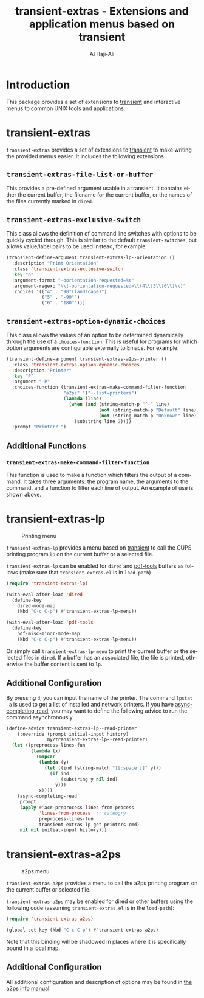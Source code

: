 #+title: transient-extras - Extensions and application menus based on transient
#+author: Al Haji-Ali
#+language: en
#+export_file_name: transient-extras.texi
#+texinfo_dir_category: Emacs misc features
#+texinfo_dir_title: transient-extras: (transient-extras).
#+texinfo_dir_desc: Extensions and application menus based on transient

* Introduction
This package provides a set of extensions to [[https://github.com/magit/transient/][transient]] and interactive menus
to common UNIX tools and applications.

* transient-extras

=transient-extras= provides a set of extensions to [[https://github.com/magit/transient/][transient]] to make
writing the provided menus easier.  It includes the following extensions

** =transient-extras-file-list-or-buffer=

This provides a pre-defined argument usable in a transient.  It
contains either the current buffer, the filename for the current
buffer, or the names of the files currently marked in ~dired~.

** =transient-extras-exclusive-switch=

This class allows the definition of command line switches with options
to be quickly cycled through.  This is similar to the default
=transient-switches=, but allows value/label pairs to be used instead,
for example:

#+begin_src emacs-lisp
  (transient-define-argument transient-extras-lp--orientation ()
    :description "Print Orientation"
    :class 'transient-extras-exclusive-switch
    :key "o"
    :argument-format "-oorientation-requested=%s"
    :argument-regexp "\\(-oorientation-requested=\\(4\\|5\\|6\\)\\)"
    :choices '(("4" . "90°(landscape)")
               ("5" . "-90°")
               ("6" . "180°")))
#+end_src

** =transient-extras-option-dynamic-choices=

This class allows the values of an option to be determined dynamically
through the use of a =choices-function=.  This is useful for programs
for which option arguments are configurable externally to Emacs.  For
example:

#+begin_src emacs-lisp
  (transient-define-argument transient-extras-a2ps-printer ()
    :class 'transient-extras-option-dynamic-choices
    :description "Printer"
    :key "P"
    :argument "-P"
    :choices-function (transient-extras-make-command-filter-function
                       "a2ps" '("--list=printers")
                       (lambda (line)
                         (when (and (string-match-p "^-" line)
                                    (not (string-match-p "Default" line))
                                    (not (string-match-p "Unknown" line)))
                           (substring line 2))))
    :prompt "Printer? ")
#+end_src

** Additional Functions
*** =transient-extras-make-command-filter-function=

This function is used to make a function which filters the output of a
command.  It takes three arguments: the program name, the arguments to
the command, and a function to filter each line of output.  An example
of use is shown above.

* transient-extras-lp
#+CAPTION: Printing menu
[[file:screenshots/transient-extras-lp.png]]

=transient-extras-lp= provides a menu based on [[https://github.com/magit/transient/][transient]] to call the CUPS
printing program =lp= on the current buffer or a selected file.

=transient-extras-lp= can be enabled for =dired= and [[https://github.com/vedang/pdf-tools/][pdf-tools]] buffers as follows
(make sure that =transient-extras.el= is in ~load-path~)

#+begin_src emacs-lisp
  (require 'transient-extras-lp)

  (with-eval-after-load 'dired
    (define-key
      dired-mode-map
      (kbd "C-c C-p") #'transient-extras-lp-menu))

  (with-eval-after-load 'pdf-tools
    (define-key
      pdf-misc-minor-mode-map
      (kbd "C-c C-p") #'transient-extras-lp-menu))
#+end_src

Or simply call =transient-extras-lp-menu= to print the current buffer or the selected
files in =dired=. If a buffer has an associated file, the file is printed,
otherwise the buffer content is sent to =lp=.

** Additional Configuration
By pressing =d=, you can input the name of the printer. The command =lpstat
-a= is used to get a list of installed and network printers. If you have
[[https://github.com/haji-ali/async-completing-read][async-completing-read]], you may want to define the following advice to run the
command asynchronously.

#+begin_src emacs-lisp
  (define-advice transient-extras-lp--read-printer
      (:override (prompt initial-input history)
                 my/transient-extras-lp--read-printer)
    (let ((preprocess-lines-fun
           (lambda (x)
             (mapcar
              (lambda (y)
                (let ((ind (string-match "[[:space:]]" y)))
                  (if ind
                      (substring y nil ind)
                    y)))
              x))))
      (async-completing-read
       prompt
       (apply #'acr-preprocess-lines-from-process
              'lines-from-process  ;; cateogry
              preprocess-lines-fun
              transient-extras-lp-get-printers-cmd)
       nil nil initial-input history)))
#+end_src

* transient-extras-a2ps
#+CAPTION: a2ps menu
[[file:screenshots/transient-extras-a2ps.png]]

=transient-extras-a2ps= provides a menu to call the a2ps printing
program on the current buffer or selected file.

=transient-extras-a2ps= may be enabled for dired or other buffers
using the following code (assuming =transient-extras.el= is in the
~load-path~):

#+begin_src emacs-lisp
  (require 'transient-extras-a2ps)

  (global-set-key (kbd "C-c C-p") #'transient-extras-a2ps)
#+end_src

Note that this binding will be shadowed in places where it is
specifically bound in a local map.

** Additional Configuration

All additional configuration and description of options may be found
in [[info:a2ps][the a2ps info manual]].
